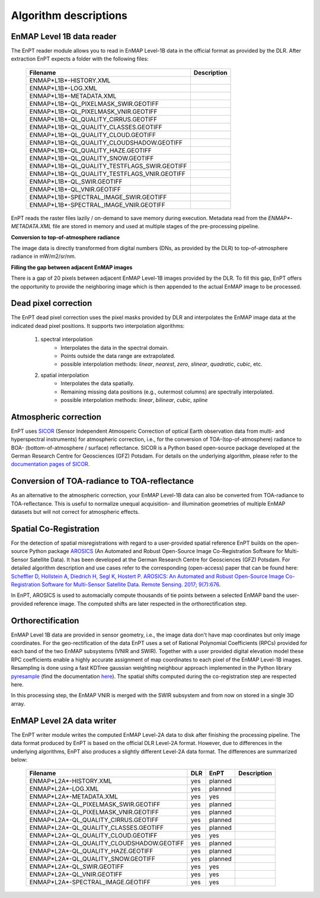 Algorithm descriptions
======================

EnMAP Level 1B data reader
**************************

The EnPT reader module allows you to read in EnMAP Level-1B data in the official format as provided by the DLR.
After extraction EnPT expects a folder with the following files:

    +-----------------------------------------------+-----------------+
    | Filename                                      | Description     |
    +===============================================+=================+
    |ENMAP*L1B*-HISTORY.XML                         |                 |
    +-----------------------------------------------+-----------------+
    |ENMAP*L1B*-LOG.XML                             |                 |
    +-----------------------------------------------+-----------------+
    |ENMAP*L1B*-METADATA.XML                        |                 |
    +-----------------------------------------------+-----------------+
    |ENMAP*L1B*-QL_PIXELMASK_SWIR.GEOTIFF           |                 |
    +-----------------------------------------------+-----------------+
    |ENMAP*L1B*-QL_PIXELMASK_VNIR.GEOTIFF           |                 |
    +-----------------------------------------------+-----------------+
    |ENMAP*L1B*-QL_QUALITY_CIRRUS.GEOTIFF           |                 |
    +-----------------------------------------------+-----------------+
    |ENMAP*L1B*-QL_QUALITY_CLASSES.GEOTIFF          |                 |
    +-----------------------------------------------+-----------------+
    |ENMAP*L1B*-QL_QUALITY_CLOUD.GEOTIFF            |                 |
    +-----------------------------------------------+-----------------+
    |ENMAP*L1B*-QL_QUALITY_CLOUDSHADOW.GEOTIFF      |                 |
    +-----------------------------------------------+-----------------+
    |ENMAP*L1B*-QL_QUALITY_HAZE.GEOTIFF             |                 |
    +-----------------------------------------------+-----------------+
    |ENMAP*L1B*-QL_QUALITY_SNOW.GEOTIFF             |                 |
    +-----------------------------------------------+-----------------+
    |ENMAP*L1B*-QL_QUALITY_TESTFLAGS_SWIR.GEOTIFF   |                 |
    +-----------------------------------------------+-----------------+
    |ENMAP*L1B*-QL_QUALITY_TESTFLAGS_VNIR.GEOTIFF   |                 |
    +-----------------------------------------------+-----------------+
    |ENMAP*L1B*-QL_SWIR.GEOTIFF                     |                 |
    +-----------------------------------------------+-----------------+
    |ENMAP*L1B*-QL_VNIR.GEOTIFF                     |                 |
    +-----------------------------------------------+-----------------+
    |ENMAP*L1B*-SPECTRAL_IMAGE_SWIR.GEOTIFF         |                 |
    +-----------------------------------------------+-----------------+
    |ENMAP*L1B*-SPECTRAL_IMAGE_VNIR.GEOTIFF         |                 |
    +-----------------------------------------------+-----------------+

EnPT reads the raster files lazily / on-demand to save memory during execution. Metadata read from the
`ENMAP*-METADATA.XML` file are stored in memory and used at multiple stages of the pre-processing pipeline.

**Conversion to top-of-atmosphere radiance**

The image data is directly transformed from digital numbers (DNs, as provided by the DLR) to top-of-atmosphere radiance
in mW/m2/sr/nm.

**Filling the gap between adjacent EnMAP images**

There is a gap of 20 pixels between adjacent EnMAP Level-1B images provided by the DLR. To fill this gap, EnPT offers
the opportunity to provide the neighboring image which is then appended to the actual EnMAP image to be processed.




Dead pixel correction
*********************

The EnPT dead pixel correction uses the pixel masks provided by DLR and interpolates the EnMAP image data at
the indicated dead pixel positions. It supports two interpolation algorithms:

    1. spectral interpolation
        * Interpolates the data in the spectral domain.
        * Points outside the data range are extrapolated.
        * possible interpolation methods: `linear`, `nearest`, `zero`, `slinear`, `quadratic`, `cubic`, etc.
    2. spatial interpolation
        * Interpolates the data spatially.
        * Remaining missing data positions (e.g., outermost columns) are spectrally interpolated.
        * possible interpolation methods: `linear`, `bilinear`, `cubic`, `spline`




Atmospheric correction
**********************

.. image:: https://gitext.gfz-potsdam.de/EnMAP/sicor/raw/master/docs/figs/sicor_logo_lr.png
   :width: 150px
   :alt: SICOR Logo

EnPT uses `SICOR`_ (Sensor Independent Atmosperic Correction of optical Earth observation data from multi- and
hyperspectral instruments) for atmospheric correction, i.e., for the conversion of TOA-(top-of-atmosphere) radiance
to BOA- (bottom-of-atmosphere / surface) reflectance. SICOR is a Python based open-source package developed at the
German Research Centre for Geosciences (GFZ) Potsdam. For details on the underlying algorithm, please refer to the
`documentation pages of SICOR`_.



Conversion of TOA-radiance to TOA-reflectance
*********************************************

As an alternative to the atmospheric correction, your EnMAP Level-1B data can also be converted from
TOA-radiance to TOA-reflectance. This is useful to normalize unequal acquisition- and illumination geometries of
multiple EnMAP datasets but will not correct for atmospheric effects.




Spatial Co-Registration
***********************

.. image:: https://gitext.gfz-potsdam.de/danschef/arosics/raw/master/docs/images/arosics_logo.png
   :width: 150px
   :alt: AROSICS Logo

For the detection of spatial misregistrations with regard to a user-provided spatial reference EnPT builds on the
open-source Python package `AROSICS`_ (An Automated and Robust Open-Source Image Co-Registration Software for
Multi-Sensor Satellite Data). It has been developed at the German Research Centre for Geosciences (GFZ) Potsdam.
For detailed algorithm description and use cases refer to the corresponding (open-access) paper that can be found here:
`Scheffler D, Hollstein A, Diedrich H, Segl K, Hostert P. AROSICS: An Automated and Robust Open-Source Image
Co-Registration Software for Multi-Sensor Satellite Data. Remote Sensing. 2017; 9(7):676`__.

In EnPT, AROSICS is used to automacially compute thousands of tie points between a selected EnMAP band the
user-provided reference image. The computed shifts are later respected in the orthorectification step.

__ http://www.mdpi.com/2072-4292/9/7/676




Orthorectification
******************

EnMAP Level 1B data are provided in sensor geometry, i.e., the image data don't have map coordinates but only image
coordinates. For the geo-rectification of the data EnPT uses a set of Rational Polynomial Coefficients (RPCs) provided
for each band of the two EnMAP subsystems (VNIR and SWIR). Together with a user provided digital elevation model these
RPC coefficients enable a highly accurate assignment of map coordinates to each pixel of the EnMAP Level-1B images.
Resampling is done using a fast KDTree gaussian weighting neighbour approach implemented in the Python library
`pyresample`_ (find the documentation `here <https://pyresample.readthedocs.io/en/latest/>`__).
The spatial shifts computed during the co-registration step are respected here.

In this processing step, the EnMAP VNIR is merged with the SWIR subsystem and from now on stored in a single 3D array.




EnMAP Level 2A data writer
**************************

The EnPT writer module writes the computed EnMAP Level-2A data to disk after finishing the processing pipeline. The
data format produced by EnPT is based on the official DLR Level-2A format. However, due to differences in the
underlying algorithms, EnPT also produces a slightly different Level-2A data format. The differences are summarized
below:

    +-----------------------------------------------+-----+---------+-------------+
    | Filename                                      | DLR | EnPT    | Description |
    +===============================================+=====+=========+=============+
    |ENMAP*L2A*-HISTORY.XML                         | yes | planned |             |
    +-----------------------------------------------+-----+---------+-------------+
    |ENMAP*L2A*-LOG.XML                             | yes | planned |             |
    +-----------------------------------------------+-----+---------+-------------+
    |ENMAP*L2A*-METADATA.XML                        | yes | yes     |             |
    +-----------------------------------------------+-----+---------+-------------+
    |ENMAP*L2A*-QL_PIXELMASK_SWIR.GEOTIFF           | yes | planned |             |
    +-----------------------------------------------+-----+---------+-------------+
    |ENMAP*L2A*-QL_PIXELMASK_VNIR.GEOTIFF           | yes | planned |             |
    +-----------------------------------------------+-----+---------+-------------+
    |ENMAP*L2A*-QL_QUALITY_CIRRUS.GEOTIFF           | yes | planned |             |
    +-----------------------------------------------+-----+---------+-------------+
    |ENMAP*L2A*-QL_QUALITY_CLASSES.GEOTIFF          | yes | planned |             |
    +-----------------------------------------------+-----+---------+-------------+
    |ENMAP*L2A*-QL_QUALITY_CLOUD.GEOTIFF            | yes | yes     |             |
    +-----------------------------------------------+-----+---------+-------------+
    |ENMAP*L2A*-QL_QUALITY_CLOUDSHADOW.GEOTIFF      | yes | planned |             |
    +-----------------------------------------------+-----+---------+-------------+
    |ENMAP*L2A*-QL_QUALITY_HAZE.GEOTIFF             | yes | planned |             |
    +-----------------------------------------------+-----+---------+-------------+
    |ENMAP*L2A*-QL_QUALITY_SNOW.GEOTIFF             | yes | planned |             |
    +-----------------------------------------------+-----+---------+-------------+
    |ENMAP*L2A*-QL_SWIR.GEOTIFF                     | yes | yes     |             |
    +-----------------------------------------------+-----+---------+-------------+
    |ENMAP*L2A*-QL_VNIR.GEOTIFF                     | yes | yes     |             |
    +-----------------------------------------------+-----+---------+-------------+
    |ENMAP*L2A*-SPECTRAL_IMAGE.GEOTIFF              | yes | yes     |             |
    +-----------------------------------------------+-----+---------+-------------+


.. _SICOR: https://gitext.gfz-potsdam.de/EnMAP/sicor
.. _`documentation pages of SICOR`: http://enmap.gitext.gfz-potsdam.de/sicor/doc/
.. _AROSICS: https://gitext.gfz-potsdam.de/danschef/arosics
.. _pyresample: https://github.com/pytroll/pyresample